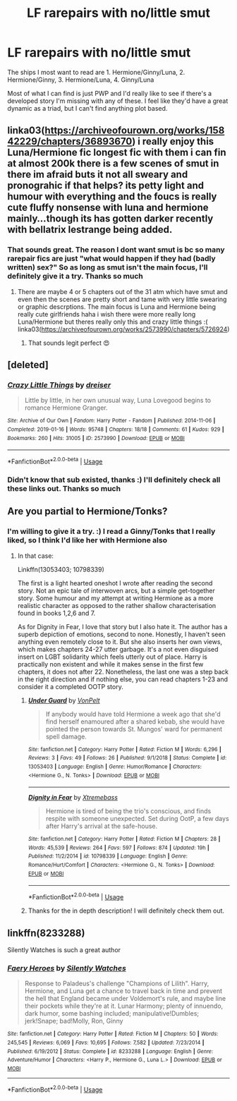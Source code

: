 #+TITLE: LF rarepairs with no/little smut

* LF rarepairs with no/little smut
:PROPERTIES:
:Author: yeetbeanie
:Score: 14
:DateUnix: 1548432246.0
:DateShort: 2019-Jan-25
:FlairText: Request
:END:
The ships I most want to read are 1. Hermione/Ginny/Luna, 2. Hermione/Ginny, 3. Hermione/Luna, 4. Ginny/Luna

Most of what I can find is just PWP and I'd really like to see if there's a developed story I'm missing with any of these. I feel like they'd have a great dynamic as a triad, but I can't find anything plot based.


** linka03([[https://archiveofourown.org/works/15842229/chapters/36893670]]) i really enjoy this Luna/Hermione fic longest fic with them i can fin at almost 200k there is a few scenes of smut in there im afraid buts it not all sweary and pronograhic if that helps? its petty light and humour with everything and the foucs is really cute fluffy nonsense with luna and hermione mainly...though its has gotten darker recently with bellatrix lestrange being added.
:PROPERTIES:
:Author: Proffesor_Lovegood
:Score: 3
:DateUnix: 1548441873.0
:DateShort: 2019-Jan-25
:END:

*** That sounds great. The reason I dont want smut is bc so many rarepair fics are just "what would happen if they had (badly written) sex?" So as long as smut isn't the main focus, I'll definitely give it a try. Thanks so much
:PROPERTIES:
:Author: yeetbeanie
:Score: 2
:DateUnix: 1548451031.0
:DateShort: 2019-Jan-26
:END:

**** There are maybe 4 or 5 chapters out of the 31 atm which have smut and even then the scenes are pretty short and tame with very little swearing or graphic descrptions. The main focus is Luna and Hermione being really cute girlfriends haha i wish there were more really long Luna/Hermione but theres really only this and crazy little things :( linka03([[https://archiveofourown.org/works/2573990/chapters/5726924]])
:PROPERTIES:
:Author: Proffesor_Lovegood
:Score: 2
:DateUnix: 1548452146.0
:DateShort: 2019-Jan-26
:END:

***** That sounds legit perfect 😍
:PROPERTIES:
:Author: yeetbeanie
:Score: 1
:DateUnix: 1548452515.0
:DateShort: 2019-Jan-26
:END:


** [deleted]
:PROPERTIES:
:Score: 3
:DateUnix: 1548453751.0
:DateShort: 2019-Jan-26
:END:

*** [[https://archiveofourown.org/works/2573990][*/Crazy Little Things/*]] by [[https://www.archiveofourown.org/users/dreiser/pseuds/dreiser][/dreiser/]]

#+begin_quote
  Little by little, in her own unusual way, Luna Lovegood begins to romance Hermione Granger.
#+end_quote

^{/Site/:} ^{Archive} ^{of} ^{Our} ^{Own} ^{*|*} ^{/Fandom/:} ^{Harry} ^{Potter} ^{-} ^{Fandom} ^{*|*} ^{/Published/:} ^{2014-11-06} ^{*|*} ^{/Completed/:} ^{2019-01-16} ^{*|*} ^{/Words/:} ^{95748} ^{*|*} ^{/Chapters/:} ^{18/18} ^{*|*} ^{/Comments/:} ^{61} ^{*|*} ^{/Kudos/:} ^{929} ^{*|*} ^{/Bookmarks/:} ^{260} ^{*|*} ^{/Hits/:} ^{31005} ^{*|*} ^{/ID/:} ^{2573990} ^{*|*} ^{/Download/:} ^{[[https://archiveofourown.org/downloads/dr/dreiser/2573990/Crazy%20Little%20Things.epub?updated_at=1547791956][EPUB]]} ^{or} ^{[[https://archiveofourown.org/downloads/dr/dreiser/2573990/Crazy%20Little%20Things.mobi?updated_at=1547791956][MOBI]]}

--------------

*FanfictionBot*^{2.0.0-beta} | [[https://github.com/tusing/reddit-ffn-bot/wiki/Usage][Usage]]
:PROPERTIES:
:Author: FanfictionBot
:Score: 1
:DateUnix: 1548453763.0
:DateShort: 2019-Jan-26
:END:


*** Didn't know that sub existed, thanks :) I'll definitely check all these links out. Thanks so much
:PROPERTIES:
:Author: yeetbeanie
:Score: 1
:DateUnix: 1548458362.0
:DateShort: 2019-Jan-26
:END:


** Are you partial to Hermione/Tonks?
:PROPERTIES:
:Author: Hellstrike
:Score: 2
:DateUnix: 1548462764.0
:DateShort: 2019-Jan-26
:END:

*** I'm willing to give it a try. :) I read a Ginny/Tonks that I really liked, so I think I'd like her with Hermione also
:PROPERTIES:
:Author: yeetbeanie
:Score: 1
:DateUnix: 1548465862.0
:DateShort: 2019-Jan-26
:END:

**** In that case:

Linkffn(13053403; 10798339)

The first is a light hearted oneshot I wrote after reading the second story. Not an epic tale of interwoven arcs, but a simple get-together story. Some humour and my attempt at writing Hermione as a more realistic character as opposed to the rather shallow characterisation found in books 1,2,6 and 7.

As for Dignity in Fear, I love that story but I also hate it. The author has a superb depiction of emotions, second to none. Honestly, I haven't seen anything even remotely close to it. But she also inserts her own views, which makes chapters 24-27 utter garbage. It's a not even disguised insert on LGBT solidarity which feels utterly out of place. Harry is practically non existent and while it makes sense in the first few chapters, it does not after 22. Nonetheless, the last one was a step back in the right direction and if nothing else, you can read chapters 1-23 and consider it a completed OOTP story.
:PROPERTIES:
:Author: Hellstrike
:Score: 2
:DateUnix: 1548467099.0
:DateShort: 2019-Jan-26
:END:

***** [[https://www.fanfiction.net/s/13053403/1/][*/Under Guard/*]] by [[https://www.fanfiction.net/u/8266516/VonPelt][/VonPelt/]]

#+begin_quote
  If anybody would have told Hermione a week ago that she'd find herself enamoured after a shared kebab, she would have pointed the person towards St. Mungos' ward for permanent spell damage.
#+end_quote

^{/Site/:} ^{fanfiction.net} ^{*|*} ^{/Category/:} ^{Harry} ^{Potter} ^{*|*} ^{/Rated/:} ^{Fiction} ^{M} ^{*|*} ^{/Words/:} ^{6,296} ^{*|*} ^{/Reviews/:} ^{3} ^{*|*} ^{/Favs/:} ^{49} ^{*|*} ^{/Follows/:} ^{26} ^{*|*} ^{/Published/:} ^{9/1/2018} ^{*|*} ^{/Status/:} ^{Complete} ^{*|*} ^{/id/:} ^{13053403} ^{*|*} ^{/Language/:} ^{English} ^{*|*} ^{/Genre/:} ^{Humor/Romance} ^{*|*} ^{/Characters/:} ^{<Hermione} ^{G.,} ^{N.} ^{Tonks>} ^{*|*} ^{/Download/:} ^{[[http://www.ff2ebook.com/old/ffn-bot/index.php?id=13053403&source=ff&filetype=epub][EPUB]]} ^{or} ^{[[http://www.ff2ebook.com/old/ffn-bot/index.php?id=13053403&source=ff&filetype=mobi][MOBI]]}

--------------

[[https://www.fanfiction.net/s/10798339/1/][*/Dignity in Fear/*]] by [[https://www.fanfiction.net/u/6252318/Xtremebass][/Xtremebass/]]

#+begin_quote
  Hermione is tired of being the trio's conscious, and finds respite with someone unexpected. Set during OotP, a few days after Harry's arrival at the safe-house.
#+end_quote

^{/Site/:} ^{fanfiction.net} ^{*|*} ^{/Category/:} ^{Harry} ^{Potter} ^{*|*} ^{/Rated/:} ^{Fiction} ^{M} ^{*|*} ^{/Chapters/:} ^{28} ^{*|*} ^{/Words/:} ^{45,539} ^{*|*} ^{/Reviews/:} ^{264} ^{*|*} ^{/Favs/:} ^{597} ^{*|*} ^{/Follows/:} ^{874} ^{*|*} ^{/Updated/:} ^{19h} ^{*|*} ^{/Published/:} ^{11/2/2014} ^{*|*} ^{/id/:} ^{10798339} ^{*|*} ^{/Language/:} ^{English} ^{*|*} ^{/Genre/:} ^{Romance/Hurt/Comfort} ^{*|*} ^{/Characters/:} ^{<Hermione} ^{G.,} ^{N.} ^{Tonks>} ^{*|*} ^{/Download/:} ^{[[http://www.ff2ebook.com/old/ffn-bot/index.php?id=10798339&source=ff&filetype=epub][EPUB]]} ^{or} ^{[[http://www.ff2ebook.com/old/ffn-bot/index.php?id=10798339&source=ff&filetype=mobi][MOBI]]}

--------------

*FanfictionBot*^{2.0.0-beta} | [[https://github.com/tusing/reddit-ffn-bot/wiki/Usage][Usage]]
:PROPERTIES:
:Author: FanfictionBot
:Score: 1
:DateUnix: 1548467119.0
:DateShort: 2019-Jan-26
:END:


***** Thanks for the in depth description! I will definitely check them out.
:PROPERTIES:
:Author: yeetbeanie
:Score: 1
:DateUnix: 1548467450.0
:DateShort: 2019-Jan-26
:END:


** linkffn(8233288)

Silently Watches is such a great author
:PROPERTIES:
:Author: 16tonweight
:Score: -2
:DateUnix: 1548439952.0
:DateShort: 2019-Jan-25
:END:

*** [[https://www.fanfiction.net/s/8233288/1/][*/Faery Heroes/*]] by [[https://www.fanfiction.net/u/4036441/Silently-Watches][/Silently Watches/]]

#+begin_quote
  Response to Paladeus's challenge "Champions of Lilith". Harry, Hermione, and Luna get a chance to travel back in time and prevent the hell that England became under Voldemort's rule, and maybe line their pockets while they're at it. Lunar Harmony; plenty of innuendo, dark humor, some bashing included; manipulative!Dumbles; jerk!Snape; bad!Molly, Ron, Ginny
#+end_quote

^{/Site/:} ^{fanfiction.net} ^{*|*} ^{/Category/:} ^{Harry} ^{Potter} ^{*|*} ^{/Rated/:} ^{Fiction} ^{M} ^{*|*} ^{/Chapters/:} ^{50} ^{*|*} ^{/Words/:} ^{245,545} ^{*|*} ^{/Reviews/:} ^{6,069} ^{*|*} ^{/Favs/:} ^{10,695} ^{*|*} ^{/Follows/:} ^{7,582} ^{*|*} ^{/Updated/:} ^{7/23/2014} ^{*|*} ^{/Published/:} ^{6/19/2012} ^{*|*} ^{/Status/:} ^{Complete} ^{*|*} ^{/id/:} ^{8233288} ^{*|*} ^{/Language/:} ^{English} ^{*|*} ^{/Genre/:} ^{Adventure/Humor} ^{*|*} ^{/Characters/:} ^{<Harry} ^{P.,} ^{Hermione} ^{G.,} ^{Luna} ^{L.>} ^{*|*} ^{/Download/:} ^{[[http://www.ff2ebook.com/old/ffn-bot/index.php?id=8233288&source=ff&filetype=epub][EPUB]]} ^{or} ^{[[http://www.ff2ebook.com/old/ffn-bot/index.php?id=8233288&source=ff&filetype=mobi][MOBI]]}

--------------

*FanfictionBot*^{2.0.0-beta} | [[https://github.com/tusing/reddit-ffn-bot/wiki/Usage][Usage]]
:PROPERTIES:
:Author: FanfictionBot
:Score: 2
:DateUnix: 1548439967.0
:DateShort: 2019-Jan-25
:END:
